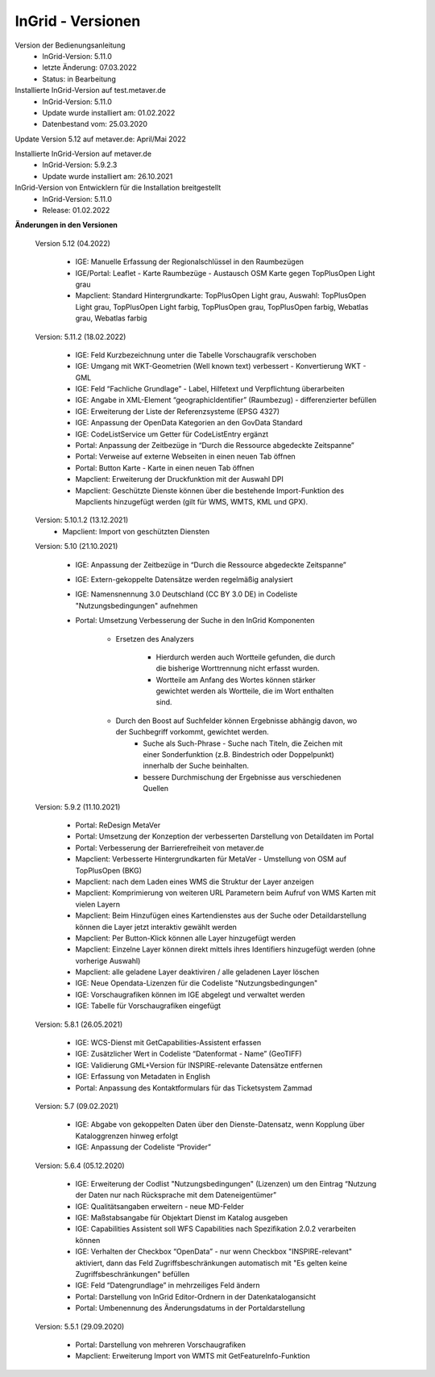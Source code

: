 
InGrid - Versionen
====================

Version der Bedienungsanleitung
   - InGrid-Version: 5.11.0
   - letzte Änderung: 07.03.2022
   - Status: in Bearbeitung


Installierte InGrid-Version auf test.metaver.de
   - InGrid-Version: 5.11.0
   - Update wurde installiert am: 01.02.2022
   - Datenbestand vom: 25.03.2020
 

Update Version 5.12 auf metaver.de: April/Mai 2022
 
Installierte InGrid-Version auf metaver.de
   - InGrid-Version: 5.9.2.3
   - Update wurde installiert am: 26.10.2021
 

InGrid-Version von Entwicklern für die Installation breitgestellt
   - InGrid-Version: 5.11.0
   - Release: 01.02.2022

 

**Änderungen in den Versionen**


    Version 5.12 (04.2022)
   
     - IGE: Manuelle Erfassung der Regionalschlüssel in den Raumbezügen
     - IGE/Portal: Leaflet - Karte Raumbezüge - Austausch OSM Karte gegen TopPlusOpen Light grau
     - Mapclient: Standard Hintergrundkarte: TopPlusOpen Light grau, Auswahl: TopPlusOpen Light grau, TopPlusOpen Light farbig, TopPlusOpen grau, TopPlusOpen farbig, Webatlas grau, Webatlas farbig

    Version: 5.11.2 (18.02.2022)
   
         - IGE: Feld Kurzbezeichnung unter die Tabelle Vorschaugrafik verschoben 
         - IGE: Umgang mit WKT-Geometrien (Well known text) verbessert - Konvertierung WKT - GML
         - IGE: Feld “Fachliche Grundlage” - Label, Hilfetext und Verpflichtung überarbeiten 
         - IGE: Angabe in XML-Element “geographicIdentifier” (Raumbezug) - differenzierter befüllen
         - IGE: Erweiterung der Liste der Referenzsysteme (EPSG 4327)
         - IGE: Anpassung der OpenData Kategorien an den GovData Standard 
         - IGE: CodeListService um Getter für CodeListEntry ergänzt
         - Portal: Anpassung der Zeitbezüge in “Durch die Ressource abgedeckte Zeitspanne”
         - Portal: Verweise auf externe Webseiten in einen neuen Tab öffnen
         - Portal: Button Karte - Karte in einen neuen Tab öffnen
         - Mapclient: Erweiterung der Druckfunktion mit der Auswahl DPI
         - Mapclient: Geschützte Dienste können über die bestehende Import-Funktion des Mapclients hinzugefügt werden (gilt für WMS, WMTS, KML und GPX). 


    Version: 5.10.1.2 (13.12.2021)
         - Mapclient: Import von geschützten Diensten

    Version: 5.10 (21.10.2021)
   
        - IGE: Anpassung der Zeitbezüge in “Durch die Ressource abgedeckte Zeitspanne”
        - IGE: Extern-gekoppelte Datensätze werden regelmäßig analysiert
        - IGE: Namensnennung 3.0 Deutschland (CC BY 3.0 DE) in Codeliste "Nutzungsbedingungen" aufnehmen 
		
        - Portal: Umsetzung Verbesserung der Suche in den InGrid Komponenten
		
            - Ersetzen des Analyzers
			
	             - Hierdurch werden auch Wortteile gefunden, die durch die bisherige Worttrennung nicht erfasst wurden.
	             - Wortteile am Anfang des Wortes können stärker gewichtet werden als Wortteile, die im Wort enthalten sind.
				 
            - Durch den Boost auf Suchfelder können Ergebnisse abhängig davon, wo der Suchbegriff vorkommt, gewichtet werden. 
	        - Suche als Such-Phrase - Suche nach Titeln, die Zeichen mit einer Sonderfunktion (z.B. Bindestrich oder Doppelpunkt) innerhalb der Suche beinhalten.
	        - bessere Durchmischung der Ergebnisse aus verschiedenen Quellen

    Version: 5.9.2 (11.10.2021)
   
     - Portal: ReDesign MetaVer
     - Portal: Umsetzung der Konzeption der verbesserten Darstellung von Detaildaten im Portal 
     - Portal: Verbesserung der Barrierefreiheit von metaver.de
     - Mapclient: Verbesserte Hintergrundkarten für MetaVer - Umstellung von OSM auf TopPlusOpen (BKG)
     - Mapclient: nach dem Laden eines WMS die Struktur der Layer anzeigen
     - Mapclient: Komprimierung von weiteren URL Parametern beim Aufruf von WMS Karten mit vielen Layern
     - Mapclient: Beim Hinzufügen eines Kartendienstes aus der Suche oder Detaildarstellung können die Layer jetzt interaktiv gewählt werden 
     - Mapclient: Per Button-Klick können alle Layer hinzugefügt werden
     - Mapclient: Einzelne Layer können direkt mittels ihres Identifiers hinzugefügt werden (ohne vorherige Auswahl)
     - Mapclient: alle geladene Layer deaktiviren / alle geladenen Layer löschen    
     - IGE: Neue Opendata-Lizenzen für die Codeliste "Nutzungsbedingungen"
     - IGE: Vorschaugrafiken können im IGE abgelegt und verwaltet werden
     - IGE: Tabelle für Vorschaugrafiken eingefügt

    Version: 5.8.1  (26.05.2021)
   
     - IGE: WCS-Dienst mit GetCapabilities-Assistent erfassen
     - IGE: Zusätzlicher Wert in Codeliste “Datenformat - Name” (GeoTIFF)
     - IGE: Validierung GML+Version für INSPIRE-relevante Datensätze entfernen
     - IGE: Erfassung von Metadaten in English
     - Portal: Anpassung des Kontaktformulars für das Ticketsystem Zammad
 
    Version: 5.7 (09.02.2021)
   
     - IGE: Abgabe von gekoppelten Daten über den Dienste-Datensatz, wenn Kopplung über Kataloggrenzen hinweg erfolgt
     - IGE: Anpassung der Codeliste “Provider”
   
    Version: 5.6.4 (05.12.2020) 
   
     - IGE: Erweiterung der Codlist "Nutzungsbedingungen" (Lizenzen) um den Eintrag “Nutzung der Daten nur nach Rücksprache mit dem Dateneigentümer”
     - IGE: Qualitätsangaben erweitern - neue MD-Felder
     - IGE: Maßstabsangabe für Objektart Dienst im Katalog ausgeben
     - IGE: Capabilities Assistent soll WFS Capabilities nach Spezifikation 2.0.2 verarbeiten können
     - IGE: Verhalten der Checkbox “OpenData” - nur wenn Checkbox "INSPIRE-relevant" aktiviert, dann das Feld Zugriffsbeschränkungen automatisch mit "Es gelten keine Zugriffsbeschränkungen" befüllen
     - IGE: Feld “Datengrundlage” in mehrzeiliges Feld ändern
     - Portal: Darstellung von InGrid Editor-Ordnern in der Datenkatalogansicht
     - Portal: Umbenennung des Änderungsdatums in der Portaldarstellung
   
    Version: 5.5.1 (29.09.2020)
   
     - Portal: Darstellung von mehreren Vorschaugrafiken
     - Mapclient: Erweiterung Import von WMTS mit GetFeatureInfo-Funktion


 




